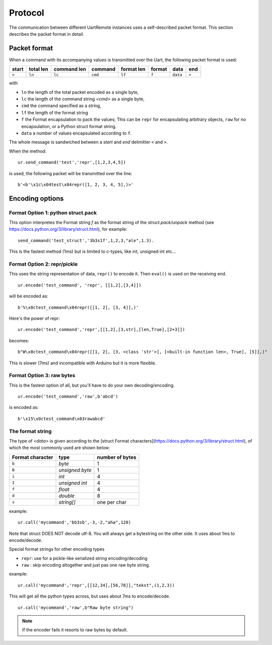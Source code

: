 

Protocol
========

The communication between different UartRemote instances uses a self-described packet format. This section describes the packet format in detail.

Packet format
-------------

When a command with its accompanying values is transmitted over the Uart, the following packet format is used:

+------+---------+-----------+---------+----------+-------+----------+-----+
|start |total len|command len| command |format len| format|   data   |end  |
+======+=========+===========+=========+==========+=======+==========+=====+
| ``<``|  ``ln`` | ``lc``    | ``cmd`` | ``lf``   | ``f`` | ``data`` |``>``|
+------+---------+-----------+---------+----------+-------+----------+-----+

with

* ``ln`` the length of the total packet encoded as a single byte,
* ``lc`` the length of the command string `<cmd>` as a single byte,
* ``cmd`` the command specified as a string,
* ``lf`` the length of the format string
* ``f`` the Format encapsulation to pack the values; This can be ``repr`` for encapsulating arbitrary objects, ``raw`` for no encapsulation, or a Python struct format string.
* ``data`` a number of values encapsulated according to ``f``.

The whole message is sandwiched between a `start` and `end` delimitter ``<`` and ``>``.

When the method::

  ur.send_command('test','repr',[1,2,3,4,5])

is used, the following packet will be transmitted over the line::

  b'<b'\x1c\x04test\x04repr([1, 2, 3, 4, 5],)>'

Encoding options
----------------

Format Option 1: python struct.pack
^^^^^^^^^^^^^^^^^^^^^^^^^^^^^^^^^^^

This option interpretes the Format string `f` as the format string of the `struct.pack/unpack` method (see https://docs.python.org/3/library/struct.html), for example::

  send_command('test_struct','3b3s1f',1,2,3,"ale",1.3).

This is the fastest method (1ms) but is limited to c-types, like int, unsigned int etc...

Format Option 2: repr/pickle
^^^^^^^^^^^^^^^^^^^^^^^^^^^^

This uses the string representation of data, ``repr()`` to encode it. Then ``eval()`` is used on the receiving end.
::

  ur.encode('test_command', 'repr', [[1,2],[3,4]])

will be encoded as::

  b'%\x0ctest_command\x04repr([[1, 2], [3, 4]],)'

Here's the power of repr::

  ur.encode('test_command','repr',[[1,2],[3,str],[len,True],[2+3]])

becomes::

  b"W\x0ctest_command\x04repr([[1, 2], [3, <class 'str'>], [<built-in function len>, True], [5]],)"

This is slower (7ms) and incompatible with Arduino but it is more flexible.

Format Option 3: raw bytes
^^^^^^^^^^^^^^^^^^^^^^^^^^

This is the fastest option of all, but you'll have to do your own decoding/encoding.
::

  ur.encode('test_command','raw',b'abcd')

is encoded as::

  b'\x15\x0ctest_command\x03rawabcd'



The format string
^^^^^^^^^^^^^^^^^

The type of `<data>` is given according to the [struct Format characters](https://docs.python.org/3/library/struct.html), of which the most commonly used are shown below:

+------------------+-----------------+-----------------+
| Format character |    type         | number of bytes |
+==================+=================+=================+
| ``b``            | `byte`          | 1               |
+------------------+-----------------+-----------------+
| ``B``            | `unsigned byte` | 1               |
+------------------+-----------------+-----------------+
| ``i``            | `int`           | 4               |
+------------------+-----------------+-----------------+
| ``I``            | `unsigned int`  | 4               |
+------------------+-----------------+-----------------+
| ``f``            | `float`         | 4               |
+------------------+-----------------+-----------------+
| ``d``            | `double`        | 8               |
+------------------+-----------------+-----------------+
| ``s``            | `string[]`      | one per char    |
+------------------+-----------------+-----------------+

example::

  ur.call('mycommand','bb3sb',-3,-2,"aha",120)

Note that struct DOES NOT decode utf-8. You will always get a bytestring on the other side. It uses about 1ms to encode/decode.

Special format strings for other encoding types

* ``repr``: use for a pickle-like serialized string encoding/decoding
* ``raw`` : skip encoding altogether and just pas one raw byte string.

example::

  ur.call('mycommand','repr',[[12,34],[56,78]],"tekst",(1,2,3))

This will get all the python types across, but uses about 7ms to encode/decode.
::

  ur.call('mycommand','raw',b"Raw byte string")

.. note::
    If the encoder fails it resorts to raw bytes by default.


